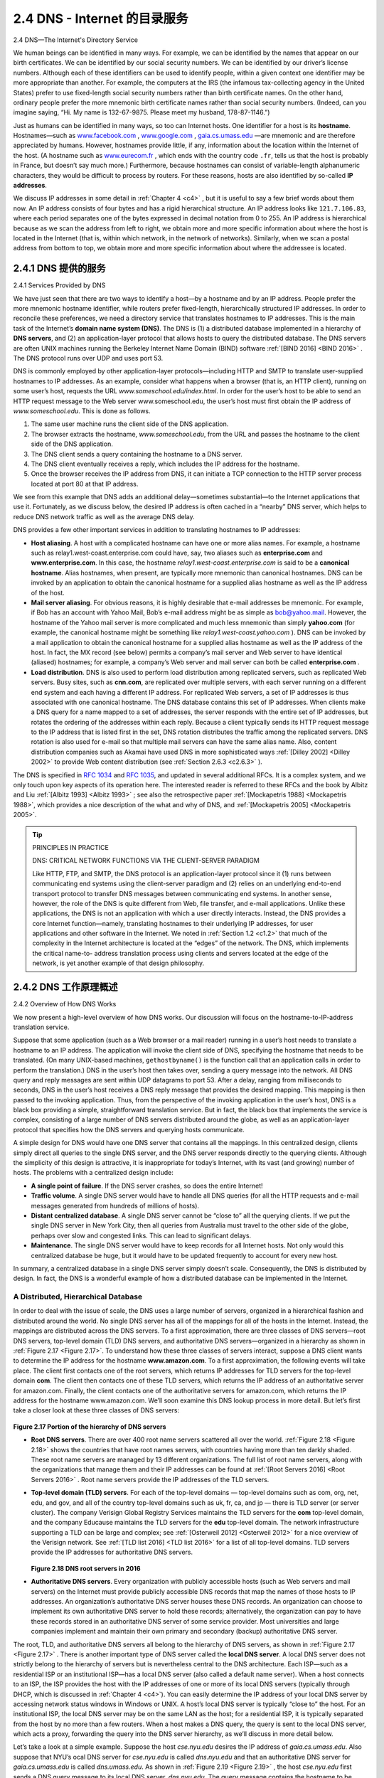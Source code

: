 .. _c2.4:

2.4 DNS - Internet 的目录服务
=======================================
2.4 DNS—The Internet's Directory Service

.. tab:: 中文

.. tab:: 英文

We human beings can be identified in many ways. For example, we can be identified by the names that appear on our birth certificates. We can be identified by our social security numbers. We can be identified by our driver’s license numbers. Although each of these identifiers can be used to identify people, within a given context one identifier may be more appropriate than another. For example, the computers at the IRS (the infamous tax-collecting agency in the United States) prefer to use fixed-length social security numbers rather than birth certificate names. On the other hand, ordinary people prefer the more mnemonic birth certificate names rather than social security numbers. (Indeed, can you imagine saying, “Hi. My name is 132-67-9875. Please meet my husband, 178-87-1146.”)

Just as humans can be identified in many ways, so too can Internet hosts. One identifier for a host is its **hostname**. Hostnames—such as `www.facebook.com <http://www.facebook.com>`_ , `www.google.com <http://www.google.com>`_ , `gaia.cs.umass.edu <http://gaia.cs.umass.edu>`_ —are mnemonic and are therefore appreciated by humans. However, hostnames provide little, if any, information about the location within the Internet of the host. (A hostname such as `www.eurecom.fr <http://www.eurecom.fr>`_ , which ends with the country code ``.fr``, tells us that the host is probably in France, but doesn’t say much more.) Furthermore, because hostnames can consist of variable-length alphanumeric characters, they would be difficult to process by routers. For these reasons, hosts are also identified by so-called **IP addresses**.

We discuss IP addresses in some detail in :ref:`Chapter 4 <c4>` , but it is useful to say a few brief words about them now. An IP address consists of four bytes and has a rigid hierarchical structure. An IP address looks like ``121.7.106.83``, where each period separates one of the bytes expressed in decimal notation from 0 to 255. An IP address is hierarchical because as we scan the address from left to right, we obtain more and more specific information about where the host is located in the Internet (that is, within which network, in the network of networks). Similarly, when we scan a postal address from bottom to top, we obtain more and more specific information about where the addressee is located.

.. _c2.4.1:

2.4.1 DNS 提供的服务
-------------------------------------------------------
2.4.1 Services Provided by DNS

.. tab:: 中文

.. tab:: 英文

We have just seen that there are two ways to identify a host—by a hostname and by an IP address. People prefer the more mnemonic hostname identifier, while routers prefer fixed-length, hierarchically structured IP addresses. In order to reconcile these preferences, we need a directory service that
translates hostnames to IP addresses. This is the main task of the Internet’s **domain name system (DNS)**. The DNS is (1) a distributed database implemented in a hierarchy of **DNS servers**, and (2) an application-layer protocol that allows hosts to query the distributed database. The DNS servers are often
UNIX machines running the Berkeley Internet Name Domain (BIND) software :ref:`[BIND 2016] <BIND 2016>` . The DNS protocol runs over UDP and uses port 53.

DNS is commonly employed by other application-layer protocols—including HTTP and SMTP to translate user-supplied hostnames to IP addresses. As an example, consider what happens when a browser (that is, an HTTP client), running on some user’s host, requests the URL `www.someschool.edu/index.html`. In order for the user’s host to be able to send an HTTP request message to the Web server www.someschool.edu, the user’s host must first obtain the IP address of `www.someschool.edu`. This is done as follows.

1. The same user machine runs the client side of the DNS application.
2. The browser extracts the hostname, *www.someschool.edu*, from the URL and passes the hostname to the client side of the DNS application.
3. The DNS client sends a query containing the hostname to a DNS server.
4. The DNS client eventually receives a reply, which includes the IP address for the hostname.
5. Once the browser receives the IP address from DNS, it can initiate a TCP connection to the HTTP server process located at port 80 at that IP address.

We see from this example that DNS adds an additional delay—sometimes substantial—to the Internet applications that use it. Fortunately, as we discuss below, the desired IP address is often cached in a “nearby” DNS server, which helps to reduce DNS network traffic as well as the average DNS delay.

DNS provides a few other important services in addition to translating hostnames to IP addresses:

- **Host aliasing**. A host with a complicated hostname can have one or more alias names. For example, a hostname such as relay1.west-coast.enterprise.com could have, say, two aliases such as **enterprise.com** and **www.enterprise.com**. In this case, the hostname *relay1.west-coast.enterprise.com* is said to be a **canonical hostname**. Alias hostnames, when present, are typically more mnemonic than canonical hostnames. DNS can be invoked by an application to obtain the canonical hostname for a supplied alias hostname as well as the IP address of the host.
- **Mail server aliasing**. For obvious reasons, it is highly desirable that e-mail addresses be mnemonic. For example, if Bob has an account with Yahoo Mail, Bob’s e-mail address might be as simple as bob@yahoo.mail. However, the hostname of the Yahoo mail server is more complicated and much less mnemonic than simply **yahoo.com** (for example, the canonical hostname might be something like *relay1.west-coast.yahoo.com* ). DNS can be invoked by a mail application to obtain the canonical hostname for a supplied alias hostname as well as the IP address of the host. In fact, the MX record (see below) permits a company’s mail server and Web server to have identical (aliased) hostnames; for example, a company’s Web server and mail server can both be called **enterprise.com** .
- **Load distribution**. DNS is also used to perform load distribution among replicated servers, such as replicated Web servers. Busy sites, such as **cnn.com**, are replicated over multiple servers, with each server running on a different end system and each having a different IP address. For replicated Web servers, a set of IP addresses is thus associated with one canonical hostname. The DNS database contains this set of IP addresses. When clients make a DNS query for a name mapped to a set of addresses, the server responds with the entire set of IP addresses, but rotates the ordering of the addresses within each reply. Because a client typically sends its HTTP request message to the IP address that is listed first in the set, DNS rotation distributes the traffic among the replicated servers. DNS rotation is also used for e-mail so that multiple mail servers can have the same alias name. Also, content distribution companies such as Akamai have used DNS in more sophisticated ways :ref:`[Dilley 2002] <Dilley 2002>` to provide Web content distribution (see :ref:`Section 2.6.3 <c2.6.3>` ).

The DNS is specified in :rfc:`1034` and :rfc:`1035`, and updated in several additional RFCs. It is a complex system, and we only touch upon key aspects of its operation here. The interested reader is referred to these RFCs and the book by Albitz and Liu :ref:`[Albitz 1993] <Albitz 1993>` ; see also the retrospective paper :ref:`[Mockapetris 1988] <Mockapetris 1988>`, which provides a nice description of the what and why of DNS, and :ref:`[Mockapetris 2005] <Mockapetris 2005>`.

.. tip:: PRINCIPLES IN PRACTICE

    DNS: CRITICAL NETWORK FUNCTIONS VIA THE CLIENT-SERVER PARADIGM

    Like HTTP, FTP, and SMTP, the DNS protocol is an application-layer protocol since it (1) runs between communicating end systems using the client-server paradigm and (2) relies on an underlying end-to-end transport protocol to transfer DNS messages between communicating end systems. In another sense, however, the role of the DNS is quite different from Web, file transfer, and e-mail applications. Unlike these applications, the DNS is not an application with which a user directly interacts. Instead, the DNS provides a core Internet function—namely, translating hostnames to their underlying IP addresses, for user applications and other software in the Internet. We noted in :ref:`Section 1.2 <c1.2>` that much of the complexity in the Internet architecture is located at the “edges” of the network. The DNS, which implements the critical name-to- address translation process using clients and servers located at the edge of the network, is yet another example of that design philosophy.


.. _c2.4.2:

2.4.2 DNS 工作原理概述
-------------------------------------------------------
2.4.2 Overview of How DNS Works

.. tab:: 中文

.. tab:: 英文

We now present a high-level overview of how DNS works. Our discussion will focus on the hostname-to-IP-address translation service.

Suppose that some application (such as a Web browser or a mail reader) running in a user’s host needs to translate a hostname to an IP address. The application will invoke the client side of DNS, specifying the hostname that needs to be translated. (On many UNIX-based machines, ``gethostbyname()`` is the function call that an application calls in order to perform the translation.) DNS in the user’s host then takes over, sending a query message into the network. All DNS query and reply messages are sent within UDP datagrams to port 53. After a delay, ranging from milliseconds to seconds, DNS in the user’s host receives a DNS reply message that provides the desired mapping. This mapping is then passed to the invoking application. Thus, from the perspective of the invoking application in the user’s host, DNS is a black box providing a simple, straightforward translation service. But in fact, the black box that implements the service is complex, consisting of a large number of DNS servers distributed around the globe, as well as an application-layer protocol that specifies how the DNS servers and querying hosts communicate.

A simple design for DNS would have one DNS server that contains all the mappings. In this centralized design, clients simply direct all queries to the single DNS server, and the DNS server responds directly to the querying clients. Although the simplicity of this design is attractive, it is inappropriate for today’s Internet, with its vast (and growing) number of hosts. The problems with a centralized design include:

- **A single point of failure**. If the DNS server crashes, so does the entire Internet!
- **Traffic volume**. A single DNS server would have to handle all DNS queries (for all the HTTP requests and e-mail messages generated from hundreds of millions of hosts).
- **Distant centralized database**. A single DNS server cannot be “close to” all the querying clients. If we put the single DNS server in New York City, then all queries from Australia must travel to the other side of the globe, perhaps over slow and congested links. This can lead to significant delays.
- **Maintenance**. The single DNS server would have to keep records for all Internet hosts. Not only would this centralized database be huge, but it would have to be updated frequently to account for every new host.

In summary, a centralized database in a single DNS server simply doesn’t scale. Consequently, the DNS is distributed by design. In fact, the DNS is a wonderful example of how a distributed database can be implemented in the Internet.

A Distributed, Hierarchical Database
~~~~~~~~~~~~~~~~~~~~~~~~~~~~~~~~~~~~


In order to deal with the issue of scale, the DNS uses a large number of servers, organized in a hierarchical fashion and distributed around the world. No single DNS server has all of the mappings for all of the hosts in the Internet. Instead, the mappings are distributed across the DNS servers. To a first approximation, there are three classes of DNS servers—root DNS servers, top-level domain (TLD) DNS servers, and authoritative DNS servers—organized in a hierarchy as shown in :ref:`Figure 2.17 <Figure 2.17>`. To understand how these three classes of servers interact, suppose a DNS client wants to determine the IP address for the hostname **www.amazon.com**. To a first approximation, the following events will take place. The client first contacts one of the root servers, which returns IP addresses for TLD servers for the top-level domain **com**. The client then contacts one of these TLD servers, which returns the IP address of an authoritative server for amazon.com. Finally, the client contacts one of the authoritative servers for amazon.com, which returns the IP address for the hostname www.amazon.com. We’ll soon examine this DNS lookup process in more detail. But let’s first take a closer look at these three classes of DNS servers:

.. _Figure 2.17:

.. figure:: ../img/164-0.png 
   :align: center 

**Figure 2.17 Portion of the hierarchy of DNS servers**


- **Root DNS servers**. There are over 400 root name servers scattered all over the world. :ref:`Figure 2.18 <Figure 2.18>` shows the countries that have root names servers, with countries having more than ten darkly shaded. These root name servers are managed by 13 different organizations. The full list of root name servers, along with the organizations that manage them and their IP addresses can be found at :ref:`[Root Servers 2016] <Root Servers 2016>` . Root name servers provide the IP addresses of the TLD servers. 
- **Top-level domain (TLD) servers**. For each of the top-level domains — top-level domains such as com, org, net, edu, and gov, and all of the country top-level domains such as uk, fr, ca, and jp — there is TLD server (or server cluster). The company Verisign Global Registry Services maintains the TLD servers for the **com** top-level domain, and the company Educause maintains the TLD servers for the **edu** top-level domain. The network infrastructure supporting a TLD can be large and complex; see :ref:`[Osterweil 2012] <Osterweil 2012>` for a nice overview of the Verisign network. See :ref:`[TLD list 2016] <TLD list 2016>` for a list of all top-level domains. TLD servers provide the IP addresses for authoritative DNS servers.
  
  .. _Figure 2.18:

  .. figure:: ../img/165-0.png 
     :align: center

  **Figure 2.18 DNS root servers in 2016**

- **Authoritative DNS servers**. Every organization with publicly accessible hosts (such as Web servers and mail servers) on the Internet must provide publicly accessible DNS records that map the names of those hosts to IP addresses. An organization’s authoritative DNS server houses these DNS records. An organization can choose to implement its own authoritative DNS server to hold these records; alternatively, the organization can pay to have these records stored in an authoritative DNS server of some service provider. Most universities and large companies implement and maintain their own primary and secondary (backup) authoritative DNS server.
 
The root, TLD, and authoritative DNS servers all belong to the hierarchy of DNS servers, as shown in :ref:`Figure 2.17 <Figure 2.17>` . There is another important type of DNS server called the **local DNS server**. A local DNS server does not strictly belong to the hierarchy of servers but is nevertheless central to the DNS architecture. Each ISP—such as a residential ISP or an institutional ISP—has a local DNS server (also called a default name server). When a host connects to an ISP, the ISP provides the host with the IP addresses of one or more of its local DNS servers (typically through DHCP, which is discussed in :ref:`Chapter 4 <c4>`). You can easily determine the IP address of your local DNS server by accessing network status windows in Windows or UNIX. A host’s local DNS server is typically “close to” the host. For an institutional ISP, the local DNS server may be on the same LAN as the host; for a residential ISP, it is typically separated from the host by no more than a few routers. When a host makes a DNS query, the query is sent to the local DNS server, which acts a proxy, forwarding the query into the DNS server hierarchy, as we’ll discuss in more detail below.

Let’s take a look at a simple example. Suppose the host *cse.nyu.edu* desires the IP address of *gaia.cs.umass.edu*. Also suppose that NYU’s ocal DNS server for *cse.nyu.edu* is called *dns.nyu.edu* and that an authoritative DNS server for *gaia.cs.umass.edu* is called *dns.umass.edu*. As shown in :ref:`Figure 2.19 <Figure 2.19>` , the host *cse.nyu.edu* first sends a DNS query message to its local DNS server, *dns.nyu.edu*. The query message contains the hostname to be translated, namely, **gaia.cs.umass.edu**. The local DNS server forwards the query message to a root DNS server. The root DNS server takes note of the edu suffix and returns to the local DNS server a list of IP addresses for TLD servers responsible for **edu**. The local DNS server then resends the query message to one of these TLD servers. The TLD server takes note of the *umass.edu* suffix and responds with the IP address of the authoritative DNS server for the University of Massachusetts, namely, *dns.umass.edu*. Finally, the local DNS server resends the query message directly to *dns.umass.edu*, which responds with the IP address of *gaia.cs.umass.edu*. Note that in this example, in order to obtain the mapping for one hostname, eight DNS messages were sent: four query messages and four reply messages! We’ll soon see how DNS caching reduces this query traffic.

Our previous example assumed that the TLD server knows the authoritative DNS server for the hostname. In general this not always true. Instead, the TLD server may know only of an intermediate DNS server, which in turn knows the authoritative DNS server for the hostname. For example, suppose again that the University of Massachusetts has a DNS server for the university, called *dns.umass.edu*. Also suppose that each of the departments at the University of Massachusetts has its own DNS server, and that each departmental DNS server is authoritative for all hosts in the department. In this case, when the intermediate DNS server, *dns.umass.edu*, receives a query for a host with a hostname ending with cs.umass.edu, it returns to dns.nyu.edu the IP address of dns.cs.umass.edu, which is authoritative for all hostnames ending with *cs.umass.edu*. The local DNS server dns.nyu.edu then sends the query to the authoritative DNS server, which returns the desired mapping to the local DNS server, which in turn returns the mapping to the requesting host. In this case, a total of 10 DNS messages are sent!

.. _Figure 2.19:

.. figure:: ../img/166-0.png 
   :align: center 

**Figure 2.19 Interaction of the various DNS servers**

The example shown in :ref:`Figure 2.19 <Figure 2.19>` makes use of both **recursive queries** and **iterative queries**. The query sent from *cse.nyu.edu* to *dns.nyu.edu* is a recursive query, since the query asks ``dns.nyu.edu`` to obtain the mapping on its behalf. But the subsequent three queries are iterative since all of the replies are directly returned to dns.nyu.edu. In theory, any DNS query can be iterative or recursive. For example, :ref:`Figure 2.20 <Figure 2.20>` shows a DNS query chain for which all of the queries are recursive. In practice, the queries typically follow the pattern in :ref:`Figure 2.19 <Figure 2.19>`: The query from the requesting host to the local DNS server is recursive, and the remaining queries are iterative.

DNS Caching
~~~~~~~~~~~~~~~

Our discussion thus far has ignored **DNS caching**, a critically important feature of the DNS system. In truth, DNS extensively exploits DNS caching in order to improve the delay performance and to reduce the number of DNS messages ricocheting around the Internet. The idea behind DNS caching is very simple. In a query chain, when a DNS server receives a DNS reply (containing, for example, a mapping from a hostname to an IP
address), it can cache the mapping in its local memory. For example, in :ref:`Figure 2.19 <Figure 2.19>`, each time the local DNS server ``dns.nyu.edu`` receives a reply from some DNS server, it can cache any of the information contained in the reply. If a hostname/IP address pair is cached in a DNS server and another query arrives to the DNS server for the same hostname, the DNS server can provide the desired IP address, even if it is not authoritative for the hostname. Because hosts and mappings between hostnames and IP addresses are by no means permanent, DNS servers discard cached information after a period of time (often set to two days).

.. _Figure 2.20:

.. figure:: ../img/168-0.png 
   :align: center 

**Figure 2.20 Recursive queries in DNS**

As an example, suppose that a host *apricot.nyu.edu* queries *dns.nyu.edu* for the IP address for the hostname *cnn.com*. Furthermore, ­suppose that a few hours later, another NYU host, say, **kiwi.nyu.edu**, also queries *dns.nyu.edu* with the same hostname. Because of caching, the local DNS server will be able to immediately return the IP address of **cnn.com** to this second requesting host without having to query any other DNS servers. A local DNS server can also cache the IP addresses of TLD servers, thereby allowing the local DNS server to bypass the root DNS servers in a query chain. In fact, because of caching, root servers are bypassed for all but a very small fraction of DNS queries.


.. _c2.4.3:

2.4.3 DNS 记录和消息
-------------------------------------------------------
2.4.3 DNS Records and Messages

.. tab:: 中文

.. tab:: 英文

The DNS servers that together implement the DNS distributed database store **resource records (RRs)**, including RRs that provide hostname-to-IP address mappings. Each DNS reply message carries one or more resource records. In this and the following subsection, we provide a brief overview of DNS
resource records and messages; more details can be found in :ref:`[Albitz 1993] <Albitz 1993>` or in the DNS RFCs [ :ref:`RFC 1034 <RFC 1034>` ; :ref:`[RFC 1035] <RFC 1035>`].

A resource record is a four-tuple that contains the following fields:

.. code:: text

    (Name, Value, Type, TTL)

**TTL** is the time to live of the resource record; it determines when a resource should be removed from a cache. In the example records given below, we ignore the **TTL** field. The meaning of **Name** and **Value** depend on **Type**:

- If ``Type=A``, then **Name** is a hostname and **Value** is the IP address for the hostname. Thus, a Type A record provides the standard hostname-to-IP address mapping. As an example, ``(relay1.bar.foo.com, 145.37.93.126, A)`` is a Type A record.
- If ``Type=NS``, then **Name** is a domain (such as *foo.com*) and **Value** is the hostname of an authoritative DNS server that knows how to obtain the IP addresses for hosts in the domain. This record is used to route DNS queries further along in the query chain. As an example, ``(foo.com, dns.foo.com, NS)`` is a Type NS record.
- If ``Type=CNAME``, then **Value** is a canonical hostname for the alias hostname **Name**. This record can provide querying hosts the canonical name for a hostname. As an example, ``(foo.com, relay1.bar.foo.com, CNAME)`` is a CNAME record.
- If ``Type=MX``, then **Value** is the canonical name of a mail server that has an alias hostname **Name**. As an example, ``(foo.com, mail.bar.foo.com, MX)`` is an MX record. MX records allow the hostnames of mail servers to have simple aliases. Note that by using the MX record, a company can have the same aliased name for its mail server and for one of its other servers (such as its Web server). To obtain the canonical name for the mail server, a DNS client would query for an MX record; to obtain the canonical name for the other server, the DNS client would query for the CNAME record.

If a DNS server is authoritative for a particular hostname, then the DNS server will contain a Type A record for the hostname. (Even if the DNS server is not authoritative, it may contain a Type A record in its cache.) If a server is not authoritative for a hostname, then the server will contain a Type NS record for the domain that includes the hostname; it will also contain a Type A record that provides the IP
address of the DNS server in the **Value** field of the NS record. As an example, suppose an edu TLD server is not authoritative for the host gaia.cs.umass.edu. Then this server will contain a record for a domain that includes the host *gaia.cs.umass.edu*, for example, ``(umass.edu, dns.umass.edu, NS)``. The edu TLD server would also contain a Type A record, which maps the DNS server *dns.umass.edu* to an IP address, for example, ``(dns.umass.edu, 128.119.40.111, A)``.

DNS Messages
~~~~~~~~~~~~~~

Earlier in this section, we referred to DNS query and reply messages. These are the only two kinds of DNS messages. Furthermore, both query and reply messages have the same format, as shown in :ref:`Figure 2.21 <Figure 2.21>`. The semantics of the various fields in a DNS message are as follows:

- The first 12 bytes is the header section, which has a number of fields. The first field is a 16-bit
number that identifies the query. This identifier is copied into the reply message to a query, allowing the client to match received replies with sent queries. There are a number of flags in the flag field. A 1-bit query/reply flag indicates whether the message is a query (0) or a reply (1). A 1-bit authoritative flag is set in a reply message when a DNS server is an authoritative server for a queried name. A 1-bit recursion-desired flag is set when a client (host or DNS server) desires that the DNS server perform recursion when it doesn’t have the record. A 1-bit recursion-available field is set in a reply if the DNS server supports recursion. In the header, there are also four number-of fields. These fields indicate the number of occurrences of the four types of data sections that follow the header.

.. _Figure 2.21:

.. figure:: ../img/170-0.png 
   :align: center 

**Figure 2.21 DNS message format**

- The question section contains information about the query that is being made. This section includes (1) a name field that contains the name that is being queried, and (2) a type field that indicates the type of question being asked about the name—for example, a host address associated with a name (Type A) or the mail server for a name (Type MX).
- In a reply from a DNS server, the answer section contains the resource records for the name that was originally queried. Recall that in each resource record there is the **Type** (for example, A, NS, CNAME, and MX), the **Value**, and the **TTL**. A reply can return multiple RRs in the answer, since a hostname can have multiple IP addresses (for example, for replicated Web servers, as discussed earlier in this section).
- The authority section contains records of other authoritative servers.
- The additional section contains other helpful records. For example, the answer field in a reply to an MX query contains a resource record providing the canonical hostname of a mail server. The additional section contains a Type A record providing the IP address for the canonical hostname of the mail server.

How would you like to send a DNS query message directly from the host you’re working on to some DNS server? This can easily be done with the **nslookup program**, which is available from most Windows and UNIX platforms. For example, from a Windows host, open the Command Prompt and invoke the nslookup program by simply typing “nslookup.” After invoking nslookup, you can send a DNS query to any DNS server (root, TLD, or authoritative). After receiving the reply message from the DNS server, nslookup will display the records included in the reply (in a human-readable format). As an alternative to running nslookup from your own host, you can visit one of many Web sites that allow you to remotely employ nslookup. (Just type “nslookup” into a search engine and you’ll be brought to one of these sites.) The DNS Wireshark lab at the end of this chapter will allow you to explore the DNS in much more detail.

Inserting Records into the DNS Database
~~~~~~~~~~~~~~~~~~~~~~~~~~~~~~~~~~~~~~~~~~~~~~~~~~~~

The discussion above focused on how records are retrieved from the DNS database. You might be wondering how records get into the database in the first place. Let’s look at how this is done in the context of a specific example. Suppose you have just created an exciting new startup company called Network Utopia. The first thing you’ll surely want to do is register the domain name **networkutopia.com** at a registrar. A **registrar** is a commercial entity that verifies the uniqueness of the domain name, enters the domain name into the DNS database (as discussed below), and collects a small fee from you for its services. Prior to 1999, a single registrar, Network Solutions, had a monopoly on domain name registration for **com**, **net**, and **org** domains. But now there are many registrars competing for customers, and the Internet Corporation for Assigned Names and Numbers (ICANN) accredits the various registrars. A complete list of accredited registrars is available at http://www.internic.net .

When you register the domain name `networkutopia.com <http://networkutopia.com/>`_  with some registrar, you also need to provide the registrar with the names and IP addresses of your primary and secondary authoritative DNS servers. Suppose the names and IP addresses are **dns1.networkutopia.com**, **dns2.networkutopia.com**, ``212.2.212.1``, and ``212.212.212.2``. For each of these two authoritative DNS servers, the registrar would then make sure that a Type NS and a Type A record are entered into the TLD com servers. Specifically, for the primary authoritative server for **networkutopia.com** , the registrar would insert the following two resource records into the DNS system:

.. code:: text

    (networkutopia.com, dns1.networkutopia.com, NS)
    (dns1.networkutopia.com, 212.212.212.1, A)

You’ll also have to make sure that the Type A resource record for your Web server www.networkutopia.com and the Type MX resource record for your mail server mail.networkutopia.com are entered into your authoritative DNS servers. (Until recently, the contents of each DNS server were configured statically, for example, from a configuration file created by a system manager. More recently, an UPDATE option has been added to the DNS protocol to allow data to be dynamically added or deleted from the database via DNS messages. :ref:`[RFC 2136] <RFC 2136>` and :ref:`[RFC 3007] <RFC 3007>` specify DNS dynamic updates.)


.. admonition:: FOCUS ON SECURITY

    DNS VULNERABILITIES

    We have seen that DNS is a critical component of the Internet infrastructure, with many important services—including the Web and e-mail—simply incapable of functioning without it. We therefore naturally ask, how can DNS be attacked? Is DNS a sitting duck, waiting to be knocked out of service, while taking most Internet applications down with it?

    The first type of attack that comes to mind is a DDoS bandwidth-flooding attack (see :ref:`Section 1.6 <c1.6>` ) against DNS servers. For example, an attacker could attempt to send to each DNS root server a deluge of packets, so many that the majority of legitimate DNS queries never get answered. Such a large-scale DDoS attack against DNS root servers actually took place on October 21, 2002. In this attack, the attackers leveraged a botnet to send truck loads of ICMP ping messages to each of the 13 DNS root IP addresses. (ICMP messages are discussed in :ref:`Section 5.6 <c5.6>`. For now, it suffices to know that ICMP packets are special types of IP datagrams.) Fortunately, this large-scale attack caused minimal damage, having little or no impact on users’ Internet experience. The attackers did succeed at directing a deluge of packets at the root servers. But many of the DNS root servers were protected by packet filters, configured to always block all ICMP ping messages directed at the root servers. These protected servers were thus spared and functioned as normal. Furthermore, most local DNS servers cache the IP addresses of top-level-domain servers, allowing the query process to often bypass the DNS root servers.

    A potentially more effective DDoS attack against DNS would be send a deluge of DNS queries to top-level-domain servers, for example, to all the top-level-domain servers that handle the .com domain. It would be harder to filter DNS queries directed to DNS servers; and top-level-domain servers are not as easily bypassed as are root servers. But the severity of such an attack would be partially mitigated by caching in local DNS servers.

    DNS could potentially be attacked in other ways. In a man-in-the-middle attack, the attacker intercepts queries from hosts and returns bogus replies. In the DNS poisoning attack, the attacker sends bogus replies to a DNS server, tricking the server into accepting bogus records into its cache. Either of these attacks could be used, for example, to redirect an unsuspecting Web user to the attacker’s Web site. These attacks, however, are difficult to implement, as they require intercepting packets or throttling servers :ref:`[Skoudis 2006] <Skoudis 2006>` .

    In summary, DNS has demonstrated itself to be surprisingly robust against attacks. To date, there hasn’t been an attack that has successfully impeded the DNS service.

Once all of these steps are completed, people will be able to visit your Web site and send e-mail to the employees at your company. Let’s conclude our discussion of DNS by verifying that this statement is true. This verification also helps to solidify what we have learned about DNS. Suppose Alice in Australia
wants to view the Web page **www.networkutopia.com**. As discussed earlier, her host will first send a DNS query to her local DNS server. The local DNS server will then contact a TLD com server. (The local DNS server will also have to contact a root DNS server if the address of a TLD **com** server is not cached.) This TLD server contains the Type NS and Type A resource records listed above, because the registrar had these resource records inserted into all of the TLD **com** servers. The TLD com server sends a reply to Alice’s local DNS server, with the reply containing the two resource records. The local DNS server then sends a DNS query to ``212.212.212.1``, asking for the Type A record corresponding to **www.networkutopia.com**. This record provides the IP address of the desired Web server, say, ``212.212.71.4``, which the local DNS server passes back to Alice’s host. Alice’s browser can now initiate a TCP connection to the host ``212.212.71.4`` and send an HTTP request over the connection. Whew! There’s a lot more going on than what meets the eye when one surfs the Web!